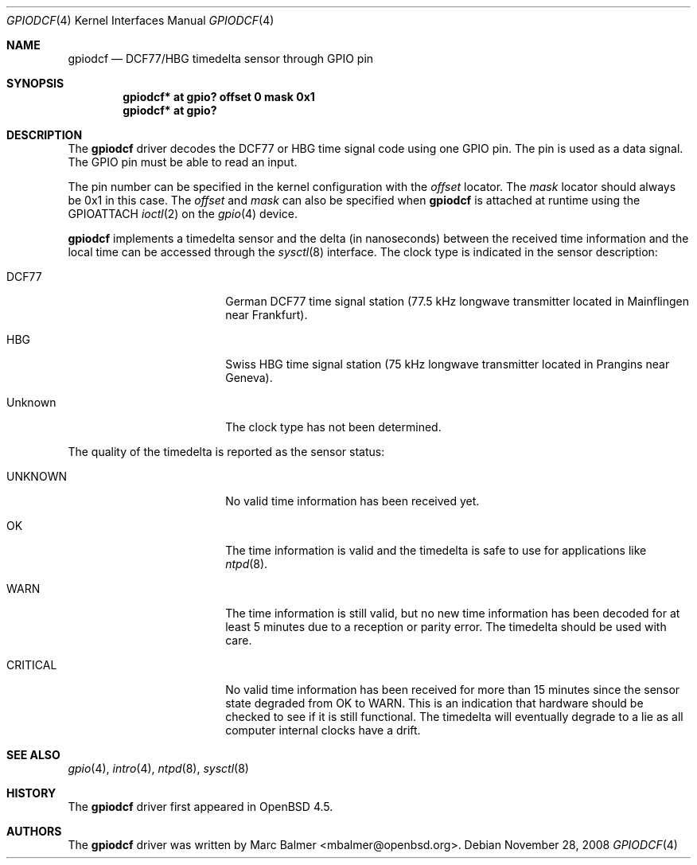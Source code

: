 .\"	$OpenBSD: gpiodcf.4,v 1.1 2008/11/28 17:45:38 mbalmer Exp $
.\"
.\" Copyright (c) 2008 Alexander Yurchenko <mbalmer@openbsd.org>
.\"
.\" Permission to use, copy, modify, and distribute this software for any
.\" purpose with or without fee is hereby granted, provided that the above
.\" copyright notice and this permission notice appear in all copies.
.\"
.\" THE SOFTWARE IS PROVIDED "AS IS" AND THE AUTHOR DISCLAIMS ALL WARRANTIES
.\" WITH REGARD TO THIS SOFTWARE INCLUDING ALL IMPLIED WARRANTIES OF
.\" MERCHANTABILITY AND FITNESS. IN NO EVENT SHALL THE AUTHOR BE LIABLE FOR
.\" ANY SPECIAL, DIRECT, INDIRECT, OR CONSEQUENTIAL DAMAGES OR ANY DAMAGES
.\" WHATSOEVER RESULTING FROM LOSS OF USE, DATA OR PROFITS, WHETHER IN AN
.\" ACTION OF CONTRACT, NEGLIGENCE OR OTHER TORTIOUS ACTION, ARISING OUT OF
.\" OR IN CONNECTION WITH THE USE OR PERFORMANCE OF THIS SOFTWARE.
.\"
.Dd $Mdocdate: November 28 2008 $
.Dt GPIODCF 4
.Os
.Sh NAME
.Nm gpiodcf
.Nd DCF77/HBG timedelta sensor through GPIO pin
.Sh SYNOPSIS
.Cd "gpiodcf* at gpio? offset 0 mask 0x1"
.Cd "gpiodcf* at gpio?"
.Sh DESCRIPTION
The
.Nm
driver decodes the DCF77 or HBG time signal code using one GPIO pin.
The pin is used as a data signal.
The GPIO pin must be able to read an input.
.Pp
The pin number can be specified in the kernel configuration with the
.Ar offset
locator.
The
.Ar mask
locator should always be 0x1 in this case.
The
.Ar offset
and
.Ar mask
can also be specified when
.Nm
is attached at runtime using the
.Dv GPIOATTACH
.Xr ioctl 2
on the
.Xr gpio 4
device.
.Pp
.Nm
implements a timedelta sensor and the delta (in nanoseconds) between the
received time information and the local time can be accessed through the
.Xr sysctl 8
interface.
The clock type is indicated in the sensor description:
.Bl -tag -width "CRITICALXX" -offset indent
.It DCF77
German DCF77 time signal station
(77.5 kHz longwave transmitter located in Mainflingen near Frankfurt).
.It HBG
Swiss HBG time signal station
(75 kHz longwave transmitter located in Prangins near Geneva).
.It Unknown
The clock type has not been determined.
.El
.Pp
The quality of the timedelta is reported as the sensor status:
.Bl -tag -width "CRITICALXX" -offset indent
.It UNKNOWN
No valid time information has been received yet.
.It OK
The time information is valid and the timedelta is safe to use for
applications like
.Xr ntpd 8 .
.It WARN
The time information is still valid, but no new time information has been
decoded for at least 5 minutes due to a reception or parity error.
The timedelta should be used with care.
.It CRITICAL
No valid time information has been received for more than 15 minutes since
the sensor state degraded from OK to WARN.
This is an indication that hardware should be checked
to see if it is still functional.
The timedelta will eventually degrade to a lie
as all computer internal clocks have a drift.
.El
.Sh SEE ALSO
.Xr gpio 4 ,
.Xr intro 4 ,
.Xr ntpd 8 ,
.Xr sysctl 8
.Sh HISTORY
The
.Nm
driver first appeared in
.Ox 4.5 .
.Sh AUTHORS
.An -nosplit
The
.Nm
driver was written by
.An Marc Balmer Aq mbalmer@openbsd.org .
